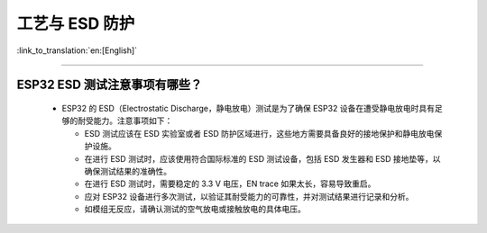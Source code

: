 工艺与 ESD 防护
=================

:link_to_translation:`en:[English]`

.. raw:: html

   <style>
   body {counter-reset: h2}
     h2 {counter-reset: h3}
     h2:before {counter-increment: h2; content: counter(h2) ". "}
     h3:before {counter-increment: h3; content: counter(h2) "." counter(h3) ". "}
     h2.nocount:before, h3.nocount:before, { content: ""; counter-increment: none }
   </style>

--------------

ESP32 ESD 测试注意事项有哪些？
-----------------------------------------------------------------------

  - ESP32 的 ESD（Electrostatic Discharge，静电放电）测试是为了确保 ESP32 设备在遭受静电放电时具有足够的耐受能力。注意事项如下：
  
    - ESD 测试应该在 ESD 实验室或者 ESD 防护区域进行，这些地方需要具备良好的接地保护和静电放电保护设施。
    - 在进行 ESD 测试时，应该使用符合国际标准的 ESD 测试设备，包括 ESD 发生器和 ESD 接地垫等，以确保测试结果的准确性。
    - 在进行 ESD 测试时，需要稳定的 3.3 V 电压，EN trace 如果太长，容易导致重启。
    - 应对 ESP32 设备进行多次测试，以验证其耐受能力的可靠性，并对测试结果进行记录和分析。
    - 如模组无反应，请确认测试的空气放电或接触放电的具体电压。
